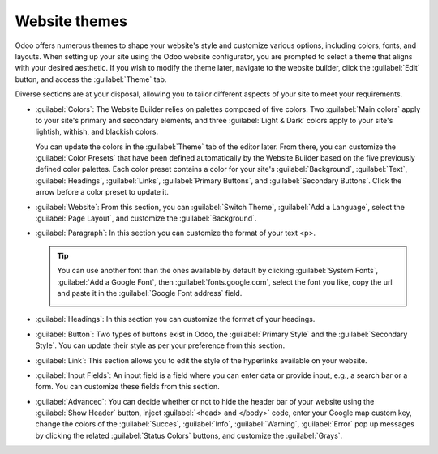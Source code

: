 ==============
Website themes
==============

Odoo offers numerous themes to shape your website's style and customize various options, including
colors, fonts, and layouts. When setting up your site using the Odoo website configurator, you are
prompted to select a theme that aligns with your desired aesthetic. If you wish to modify the theme
later, navigate to the website builder, click the :guilabel:`Edit` button, and access the
:guilabel:`Theme` tab.

Diverse sections are at your disposal, allowing you to tailor different aspects of your site to meet
your requirements.

- :guilabel:`Colors`: The Website Builder relies on palettes composed of five colors. Two
  :guilabel:`Main colors` apply to your site's primary and secondary elements, and three
  :guilabel:`Light & Dark` colors apply to your site's lightish, withish, and blackish colors.

  You can update the colors in the :guilabel:`Theme` tab of the editor later. From there, you can
  customize the :guilabel:`Color Presets` that have been defined automatically by the Website
  Builder based on the five previously defined color palettes. Each color preset contains a color
  for your site's :guilabel:`Background`, :guilabel:`Text`, :guilabel:`Headings`, :guilabel:`Links`,
  :guilabel:`Primary Buttons`, and :guilabel:`Secondary Buttons`. Click the arrow before a color
  preset to update it.

  .. image:: themes/colors.png
     :alt: select the colors of your website

- :guilabel:`Website`: From this section, you can :guilabel:`Switch Theme`,
  :guilabel:`Add a Language`, select the :guilabel:`Page Layout`, and customize the
  :guilabel:`Background`.

  .. seealso::
     :doc:`Translations <../configuration/translate>`

- :guilabel:`Paragraph`: In this section you can customize the format of your text <p>.

  .. tip::
     You can use another font than the ones available by default by clicking
     :guilabel:`System Fonts`, :guilabel:`Add a Google Font`, then :guilabel:`fonts.google.com`,
     select the font you like, copy the url and paste it in the :guilabel:`Google Font address`
     field.

     .. image:: themes/add-a-font.png
        :alt: select the font you like

- :guilabel:`Headings`: In this section you can customize the format of your headings.

- :guilabel:`Button`: Two types of buttons exist in Odoo, the :guilabel:`Primary Style` and the
  :guilabel:`Secondary Style`. You can update their style as per your preference from this section.

  .. image:: themes/buttons.png
     :alt: two types of button in Odoo

- :guilabel:`Link`: This section allows you to edit the style of the hyperlinks available on your
  website.

- :guilabel:`Input Fields`: An input field is a field where you can enter data or provide input,
  e.g., a search bar or a form. You can customize these fields from this section.

- :guilabel:`Advanced`: You can decide whether or not to hide the header bar of your website using
  the :guilabel:`Show Header` button, inject :guilabel:`<head> and </body>` code, enter your
  Google map custom key, change the colors of the :guilabel:`Succes`, :guilabel:`Info`,
  :guilabel:`Warning`, :guilabel:`Error` pop up messages by clicking the related
  :guilabel:`Status Colors` buttons, and customize the :guilabel:`Grays`.

  .. seealso::
     Google Tag Manager
